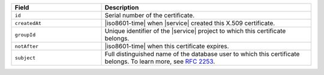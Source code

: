 .. list-table::
   :header-rows: 1
   :widths: 30 70

   * - Field
     - Description

   * - ``id``
     - Serial number of the certificate.

   * - ``createdAt``
     - |iso8601-time| when |service| created this X.509 certificate.

   * - ``groupId``
     - Unique identifier of the |service| project to which this 
       certificate belongs.

   * - ``notAfter``
     - |iso8601-time| when this certificate expires.

   * - ``subject``
     - Full distinguished name of the database user to which this 
       certificate belongs. To learn more, see 
       `RFC 2253 <https://tools.ietf.org/html/rfc2253>`_.
